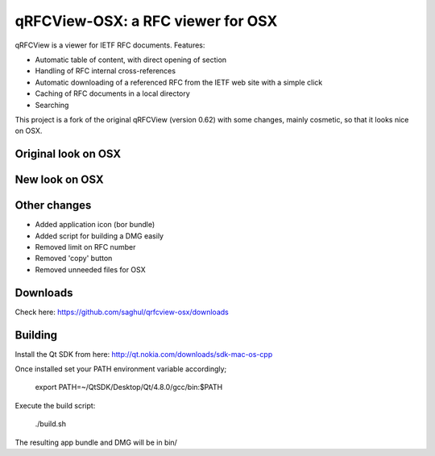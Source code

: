 qRFCView-OSX: a RFC viewer for OSX
==================================

qRFCView is a viewer for IETF RFC documents. Features:

- Automatic table of content, with direct opening of section
- Handling of RFC internal cross-references
- Automatic downloading of a referenced RFC from the IETF web site
  with a simple click
- Caching of RFC documents in a local directory
- Searching

This project is a fork of the original qRFCView (version 0.62) with some changes,
mainly cosmetic, so that it looks nice on OSX.


Original look on OSX
--------------------
.. image:: https://github.com/saghul/qrfcview-osx/raw/master/screenshots/original.png


New look on OSX
---------------
.. image:: https://github.com/saghul/qrfcview-osx/raw/master/screenshots/osx.png


Other changes
-------------
- Added application icon (bor bundle)
- Added script for building a DMG easily
- Removed limit on RFC number
- Removed 'copy' button
- Removed unneeded files for OSX


Downloads
---------
Check here: https://github.com/saghul/qrfcview-osx/downloads


Building
--------
Install the Qt SDK from here: http://qt.nokia.com/downloads/sdk-mac-os-cpp

Once installed set your PATH environment variable accordingly;

    export PATH=~/QtSDK/Desktop/Qt/4.8.0/gcc/bin:$PATH

Execute the build script:

    ./build.sh

The resulting app bundle and DMG will be in bin/


